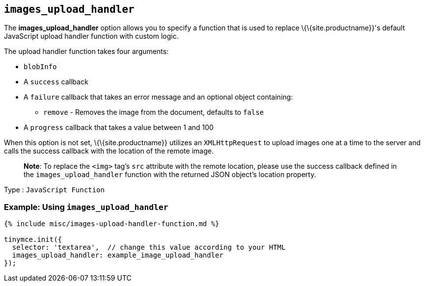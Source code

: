 == `+images_upload_handler+`

The *images_upload_handler* option allows you to specify a function that is used to replace \{\{site.productname}}'s default JavaScript upload handler function with custom logic.

The upload handler function takes four arguments:

* `+blobInfo+`
* A `+success+` callback
* A `+failure+` callback that takes an error message and an optional object containing:
** `+remove+` - Removes the image from the document, defaults to `+false+`
* A `+progress+` callback that takes a value between 1 and 100

When this option is not set, \{\{site.productname}} utilizes an `+XMLHttpRequest+` to upload images one at a time to the server and calls the success callback with the location of the remote image.

____
*Note*: To replace the `+<img>+` tag's `+src+` attribute with the remote location, please use the success callback defined in the `+images_upload_handler+` function with the returned JSON object's location property.
____

Type : `+JavaScript Function+`

=== Example: Using `+images_upload_handler+`

[source,js]
----
{% include misc/images-upload-handler-function.md %}

tinymce.init({
  selector: 'textarea',  // change this value according to your HTML
  images_upload_handler: example_image_upload_handler
});
----

